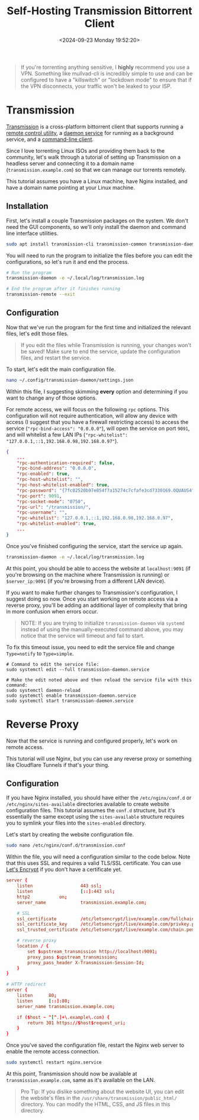 #+date: <2024-09-23 Monday 19:52:20>
#+title: Self-Hosting Transmission Bittorrent Client
#+description: Learn how to self-host the Transmission torrent client with an Nginx reverse proxy.
#+filetags: :self-hosting:
#+slug: self-hosting-transmission

#+begin_quote
If you're torrenting anything sensitive, I *highly* recommend you use a VPN.
Something like mullvad-cli is incredibly simple to use and can be configured to
have a "killswitch" or "lockdown mode" to ensure that if the VPN disconnects,
your traffic won't be leaked to your ISP.
#+end_quote

* Transmission

[[https://transmissionbt.com/][Transmission]] is a cross-platform bittorrent client that supports running a
[[https://linux.die.net/man/1/transmission-remote][remote control utility]], a [[https://linux.die.net/man/1/transmission-daemon][daemon service]] for running as a background service,
and a [[https://linux.die.net/man/1/transmission-cli][command-line client]].

Since I love torrenting Linux ISOs and providing them back to the community,
let's walk through a tutorial of setting up Transmission on a headless server
and connecting it to a domain name (=transmission.example.com=) so that we can
manage our torrents remotely.

This tutorial assumes you have a Linux machine, have Nginx installed, and have a
domain name pointing at your Linux machine.

** Installation

First, let's install a couple Transmission packages on the system. We don't need
the GUI components, so we'll only install the daemon and command line interface
utilities.

#+begin_src sh
sudo apt install transmission-cli transmission-common transmission-daemon
#+end_src

You will need to run the program to initialize the files before you can edit the
configurations, so let's run it and end the process.

#+begin_src sh
# Run the program
transmission-daemon -e ~/.local/log/transmission.log

# End the program after it finishes running
transmission-remote --exit
#+end_src

** Configuration

Now that we've run the program for the first time and initialized the relevant
files, let's edit those files.

#+begin_quote
If you edit the files while Transmission is running, your changes won't be
saved! Make sure to end the service, update the configuration files, and restart
the service.
#+end_quote

To start, let's edit the main configuration file.

#+begin_src sh
nano ~/.config/transmission-daemon/settings.json
#+end_src

Within this file, I suggesting skimming *every* option and determining if you
want to change any of those options.

For remote access, we will focus on the following =rpc= options. This
configuration will not require authentication, will allow any device with access
(I suggest that you have a firewall restricting access) to access the service
(="rpc-bind-access": "0.0.0.0"=), will open the service on port =9091=, and will
whitelist a few LAN IPs (="rpc-whitelist":
"127.0.0.1,::1,192.168.0.98,192.168.0.97"=).

#+begin_src json
{
    ...
    "rpc-authentication-required": false,
    "rpc-bind-address": "0.0.0.0",
    "rpc-enabled": true,
    "rpc-host-whitelist": "",
    "rpc-host-whitelist-enabled": true,
    "rpc-password": "{7fc02520b97e054f7a15274c7cfafe3cd7330169.OQUAUS4",
    "rpc-port": 9091,
    "rpc-socket-mode": "0750",
    "rpc-url": "/transmission/",
    "rpc-username": "",
    "rpc-whitelist": "127.0.0.1,::1,192.168.0.98,192.168.0.97",
    "rpc-whitelist-enabled": true,
    ...
}
#+end_src

Once you've finished configuring the service, start the service up again.

#+begin_src sh
transmission-daemon -e ~/.local/log/transmission.log
#+end_src

At this point, you should be able to access the website at =localhost:9091= (if
you're browsing on the machine where Transmission is running) or
=$server_ip:9091= (if you're browsing from a different LAN device).

If you want to make further changes to Transmission's configuration, I suggest
doing so now. Once you start working on remote access via a reverse proxy,
you'll be adding an additional layer of complexity that bring in more confusion
when errors occur.

#+begin_quote
NOTE: If you are trying to initialize =transmission-daemon= via =systemd=
instead of using the manually-executed command above, you may notice that the
service will timeout and fail to start.
#+end_quote

To fix this timeout issue, you need to edit the service file and change
=Type=notify= to =Type=simple=.

#+begin_src shell
# Command to edit the service file:
sudo systemctl edit --full transmission-daemon.service

# Make the edit noted above and then reload the service file with this command:
sudo systemctl daemon-reload
sudo systemctl enable transmission-daemon.service
sudo systemctl start transmission-daemon.service
#+end_src

* Reverse Proxy

Now that the service is running and configured properly, let's work on remote
access.

This tutorial will use Nginx, but you can use any reverse proxy or something
like Cloudflare Tunnels if that's your thing.

** Configuration

If you have Nginx installed, you should have either the =/etc/nginx/conf.d= or
=/etc/nginx/sites-available= directories available to create website
configuration files. This tutorial assumes the =conf.d= structure, but it's
essentially the same except using the =sites-available= structure requires you
to symlink your files into the =sites-enabled= directory.

Let's start by creating the website configuration file.

#+begin_src sh
sudo nano /etc/nginx/conf.d/transmission.conf
#+end_src

Within the file, you will need a configuration similar to the code below. Note
that this uses SSL and requires a valid TLS/SSL certificate. You can use [[https://letsencrypt.org/][Let's
Encrypt]] if you don't have a certificate yet.

#+begin_src conf
server {
	listen                  443 ssl;
	listen                  [::]:443 ssl;
	http2			on;
	server_name             transmission.example.com;

	# SSL
	ssl_certificate         /etc/letsencrypt/live/example.com/fullchain.pem;
	ssl_certificate_key     /etc/letsencrypt/live/example.com/privkey.pem;
	ssl_trusted_certificate /etc/letsencrypt/live/example.com/chain.pem;

    # reverse proxy
	location / {
		set $upstream_transmission http://localhost:9091;
		proxy_pass $upstream_transmission;
		proxy_pass_header X-Transmission-Session-Id;
	}
}

# HTTP redirect
server {
	listen      80;
	listen      [::]:80;
	server_name transmission.example.com;

	if ($host ~ ^[^.]+\.example\.com) {
		return 301 https://$host$request_uri;
	}
}
#+end_src

Once you've saved the configuration file, restart the Nginx web server to enable
the remote access connection.

#+begin_src sh
sudo systemctl restart nginx.service
#+end_src

At this point, Transmission should now be available at
=transmission.example.com=, same as it's available on the LAN.

#+begin_quote
Pro Tip: If you dislike something about the website UI, you can edit the
website's files in the =/usr/share/transmission/public_html/= directory. You can
modify the HTML, CSS, and JS files in this directory.
#+end_quote
